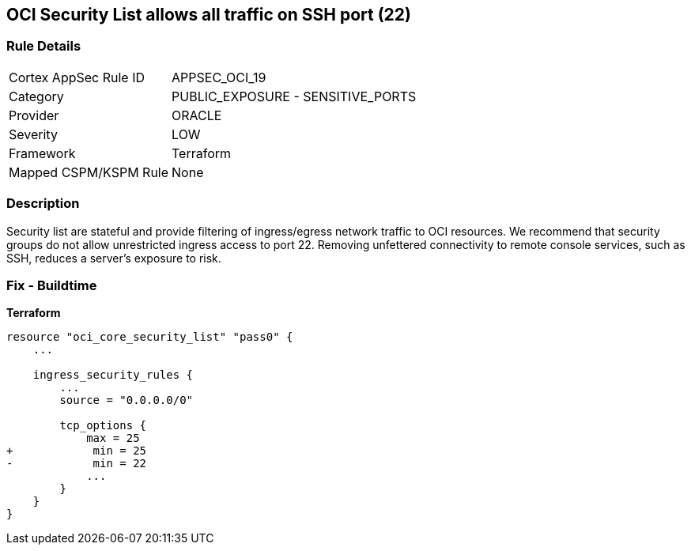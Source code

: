 == OCI Security List allows all traffic on SSH port (22)


=== Rule Details

[cols="1,2"]
|===
|Cortex AppSec Rule ID |APPSEC_OCI_19
|Category |PUBLIC_EXPOSURE - SENSITIVE_PORTS
|Provider |ORACLE
|Severity |LOW
|Framework |Terraform
|Mapped CSPM/KSPM Rule |None
|===


=== Description

Security list are stateful and provide filtering of ingress/egress network traffic to OCI resources.
We recommend that security groups do not allow unrestricted ingress access to port 22.
Removing unfettered connectivity to remote console services, such as SSH, reduces a server's exposure to risk.

=== Fix - Buildtime


*Terraform* 




[source,go]
----
resource "oci_core_security_list" "pass0" {
    ...

    ingress_security_rules {
        ...
        source = "0.0.0.0/0"

        tcp_options {
            max = 25
+            min = 25
-            min = 22
            ...
        }
    }
}
----

